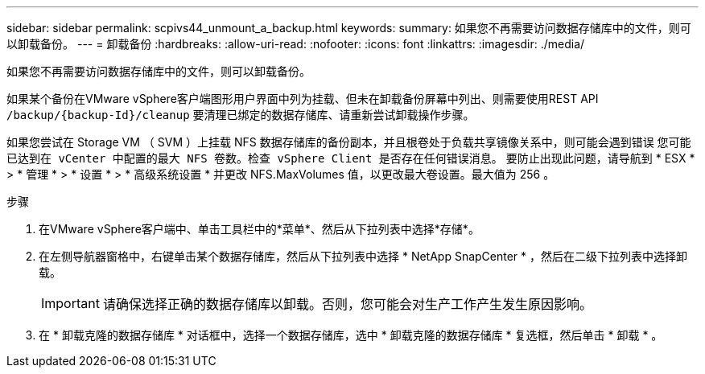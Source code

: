 ---
sidebar: sidebar 
permalink: scpivs44_unmount_a_backup.html 
keywords:  
summary: 如果您不再需要访问数据存储库中的文件，则可以卸载备份。 
---
= 卸载备份
:hardbreaks:
:allow-uri-read: 
:nofooter: 
:icons: font
:linkattrs: 
:imagesdir: ./media/


[role="lead"]
如果您不再需要访问数据存储库中的文件，则可以卸载备份。

如果某个备份在VMware vSphere客户端图形用户界面中列为挂载、但未在卸载备份屏幕中列出、则需要使用REST API `/backup/{backup-Id}/cleanup` 要清理已绑定的数据存储库、请重新尝试卸载操作步骤。

如果您尝试在 Storage VM （ SVM ）上挂载 NFS 数据存储库的备份副本，并且根卷处于负载共享镜像关系中，则可能会遇到错误 `您可能已达到在 vCenter 中配置的最大 NFS 卷数。检查 vSphere Client 是否存在任何错误消息。` 要防止出现此问题，请导航到 * ESX * > * 管理 * > * 设置 * > * 高级系统设置 * 并更改 NFS.MaxVolumes 值，以更改最大卷设置。最大值为 256 。

.步骤
. 在VMware vSphere客户端中、单击工具栏中的*菜单*、然后从下拉列表中选择*存储*。
. 在左侧导航器窗格中，右键单击某个数据存储库，然后从下拉列表中选择 * NetApp SnapCenter * ，然后在二级下拉列表中选择卸载。
+

IMPORTANT: 请确保选择正确的数据存储库以卸载。否则，您可能会对生产工作产生发生原因影响。

. 在 * 卸载克隆的数据存储库 * 对话框中，选择一个数据存储库，选中 * 卸载克隆的数据存储库 * 复选框，然后单击 * 卸载 * 。

